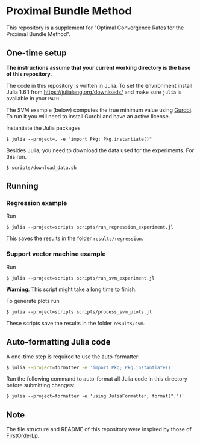 * Proximal Bundle Method

This repository is a supplement for "Optimal Convergence Rates for the Proximal Bundle Method".

** One-time setup

*The instructions assume that your current working directory is the base of this repository.*

The code in this repository is written in Julia. To set the environment install Julia 1.6.1 from https://julialang.org/downloads/ and make sure =julia= is available in your =PATH=.

The SVM example (below) computes the true minimum value using [[https://www.gurobi.com/downloads/gurobi-optimizer-eula/][Gurobi]]. To run it you will need to install Gurobi and have an active license.

Instantiate the Julia packages
#+begin_src
$ julia --project=. -e "import Pkg; Pkg.instantiate()"
#+end_src

Besides Julia, you need to download the data used for the experiments. For this run.

#+begin_src
$ scripts/download_data.sh
#+end_src


** Running

*** Regression example

Run
#+begin_src
$ julia --project=scripts scripts/run_regression_experiment.jl
#+end_src

This saves the results in the folder =results/regression=.

*** Support vector machine example

Run
#+begin_src
$ julia --project=scripts scripts/run_svm_experiment.jl
#+end_src
*Warning*: This script might take a long time to finish.

To generate plots run
#+begin_src
$ julia --project=scripts scripts/process_svm_plots.jl
#+end_src

These scripts save the results in the folder =results/svm=.

** Auto-formatting Julia code

A one-time step is required to use the auto-formatter:

#+begin_src bash
$ julia --project=formatter -e 'import Pkg; Pkg.instantiate()'
#+end_src

Run the following command to auto-format all Julia code in this directory before
submitting changes:
#+begin_src
$ julia --project=formatter -e 'using JuliaFormatter; format(".")'
#+end_src

** Note

The file structure and README of this repository were inspired by those of [[https://github.com/google-research/FirstOrderLp.jl][FirstOrderLp]].
